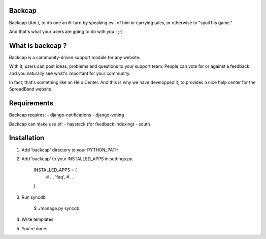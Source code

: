 Backcap
=======

Backcap (Am.), to do one an ill-turn by speaking evil of 
him or carrying tales, or otherwise to "spoil his game." 

And that's what your users are going to do with you ! ;-)

What is backcap ?
=================

Backcap is a community-driven support module for any website.  

With it, users can post ideas, problems and questions to your support
team. People can vote for or against a feedback and you naturally see
what's important for your community.

In fact, that's something like an Help Center. And this is why we have
developped it, to provides a nice help center for the SpreadBand
website.

Requirements
============

Backcap requires:
- django-notifications
- django-voting

Backcap can make use of:
- haystack (for feedback indexing)
- south

Installation
============

1. Add 'backcap' directory to your PYTHON_PATH

2. Add 'backcap' to your INSTALLED_APPS in settings.py.

	INSTALLED_APPS = (
	    # ...
	    'faq',
	    # ...
	)

3. Run syncdb

        $ ./manage.py syncdb

4. Write templates

5. You're done.




